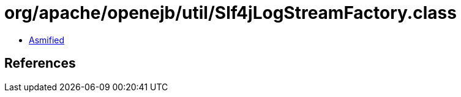 = org/apache/openejb/util/Slf4jLogStreamFactory.class

 - link:Slf4jLogStreamFactory-asmified.java[Asmified]

== References


